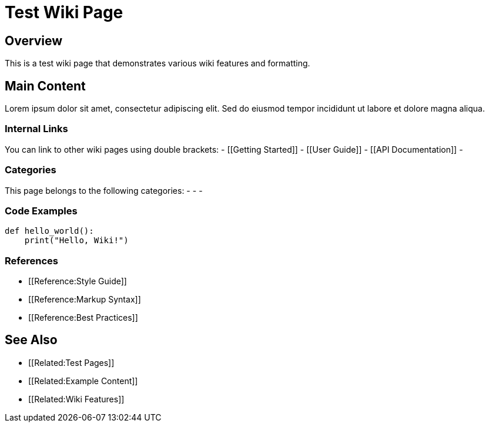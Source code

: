 ////
<<YAML>>
title: 'Test Wiki Page'
tags:
  - ['image', 'https://i.nostr.build/test-wiki-image.png']
  - ['l', 'en, ISO-639-1']
  - ['reading-direction', 'left-to-right, top-to-bottom']
  - ['t', 'test']
  - ['t', 'wiki']
  - ['summary', 'A test wiki page with Lorem Ipsum content and wiki features']
<</YAML>>
////

= Test Wiki Page

== Overview

This is a test wiki page that demonstrates various wiki features and formatting.

== Main Content

Lorem ipsum dolor sit amet, consectetur adipiscing elit. Sed do eiusmod tempor incididunt ut labore et dolore magna aliqua.

=== Internal Links

You can link to other wiki pages using double brackets:
- [[Getting Started]]
- [[User Guide]]
- [[API Documentation]]
- [[Troubleshooting]]

=== Categories

This page belongs to the following categories:
- [[Category:Test]]
- [[Category:Documentation]]
- [[Category:Examples]]

=== Code Examples

[source,python]
----
def hello_world():
    print("Hello, Wiki!")
----

=== References

* [[Reference:Style Guide]]
* [[Reference:Markup Syntax]]
* [[Reference:Best Practices]]

== See Also

* [[Related:Test Pages]]
* [[Related:Example Content]]
* [[Related:Wiki Features]]